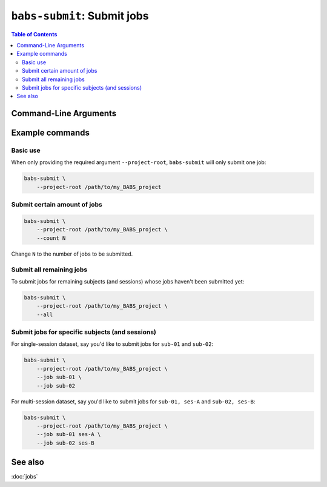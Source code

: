 ##################################################
``babs-submit``: Submit jobs
##################################################

.. contents:: Table of Contents

**********************
Command-Line Arguments
**********************

.. argparse::
   :ref: babs.cli.babs_submit_cli
   :prog: babs-submit
   :nodefault:
   :nodefaultconst:


**********************
Example commands
**********************

Basic use
---------------
When only providing the required argument ``--project-root``,
``babs-submit`` will only submit one job:

.. code-block:: bash

    babs-submit \
        --project-root /path/to/my_BABS_project

Submit certain amount of jobs
----------------------------------

.. code-block:: bash

    babs-submit \
        --project-root /path/to/my_BABS_project \
        --count N

Change ``N`` to the number of jobs to be submitted.


Submit all remaining jobs
---------------------------
To submit jobs for remaining subjects (and sessions) whose jobs haven't been submitted yet:

.. code-block:: bash

    babs-submit \
        --project-root /path/to/my_BABS_project \
        --all


Submit jobs for specific subjects (and sessions)
---------------------------------------------------
For single-session dataset, say you'd like to submit jobs for ``sub-01`` and ``sub-02``:

.. code-block:: bash

    babs-submit \
        --project-root /path/to/my_BABS_project \
        --job sub-01 \
        --job sub-02

For multi-session dataset, say you'd like to submit jobs for ``sub-01, ses-A`` and ``sub-02, ses-B``:

.. code-block:: bash

    babs-submit \
        --project-root /path/to/my_BABS_project \
        --job sub-01 ses-A \
        --job sub-02 ses-B


.. TODO: test out example commands!

**********************
See also
**********************
:doc:`jobs`
